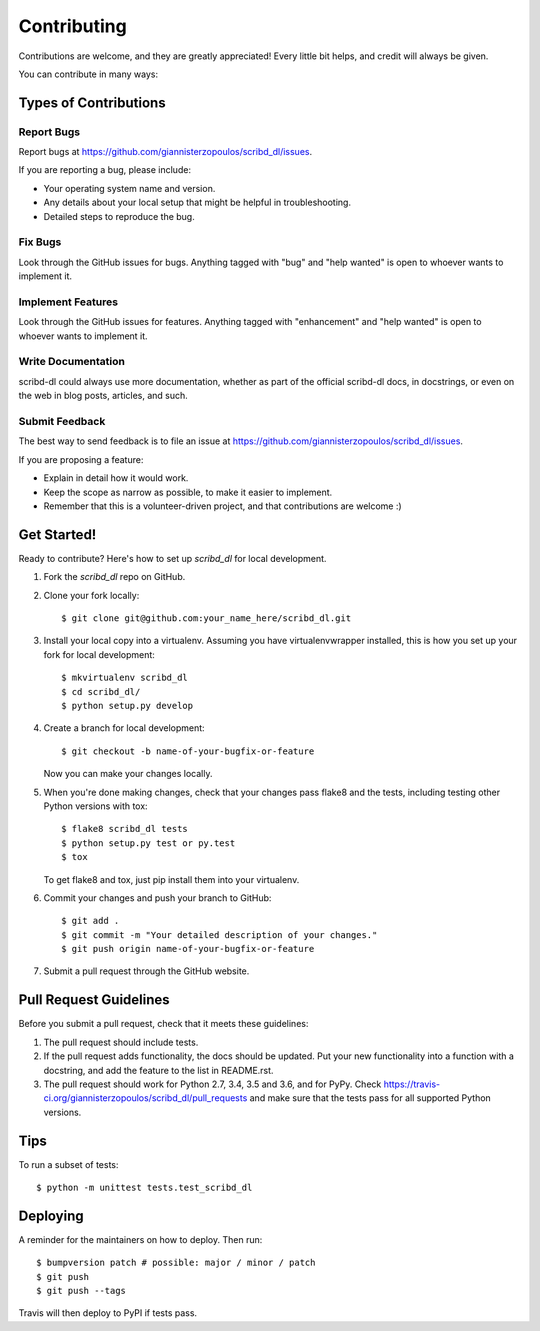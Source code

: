 .. highlight:: shell

============
Contributing
============

Contributions are welcome, and they are greatly appreciated! Every little bit
helps, and credit will always be given.

You can contribute in many ways:

Types of Contributions
----------------------

Report Bugs
~~~~~~~~~~~

Report bugs at https://github.com/giannisterzopoulos/scribd_dl/issues.

If you are reporting a bug, please include:

* Your operating system name and version.
* Any details about your local setup that might be helpful in troubleshooting.
* Detailed steps to reproduce the bug.

Fix Bugs
~~~~~~~~

Look through the GitHub issues for bugs. Anything tagged with "bug" and "help
wanted" is open to whoever wants to implement it.

Implement Features
~~~~~~~~~~~~~~~~~~

Look through the GitHub issues for features. Anything tagged with "enhancement"
and "help wanted" is open to whoever wants to implement it.

Write Documentation
~~~~~~~~~~~~~~~~~~~

scribd-dl could always use more documentation, whether as part of the
official scribd-dl docs, in docstrings, or even on the web in blog posts,
articles, and such.

Submit Feedback
~~~~~~~~~~~~~~~

The best way to send feedback is to file an issue at https://github.com/giannisterzopoulos/scribd_dl/issues.

If you are proposing a feature:

* Explain in detail how it would work.
* Keep the scope as narrow as possible, to make it easier to implement.
* Remember that this is a volunteer-driven project, and that contributions
  are welcome :)

Get Started!
------------

Ready to contribute? Here's how to set up `scribd_dl` for local development.

1. Fork the `scribd_dl` repo on GitHub.
2. Clone your fork locally::

    $ git clone git@github.com:your_name_here/scribd_dl.git

3. Install your local copy into a virtualenv. Assuming you have virtualenvwrapper installed, this is how you set up your fork for local development::

    $ mkvirtualenv scribd_dl
    $ cd scribd_dl/
    $ python setup.py develop

4. Create a branch for local development::

    $ git checkout -b name-of-your-bugfix-or-feature

   Now you can make your changes locally.

5. When you're done making changes, check that your changes pass flake8 and the
   tests, including testing other Python versions with tox::

    $ flake8 scribd_dl tests
    $ python setup.py test or py.test
    $ tox

   To get flake8 and tox, just pip install them into your virtualenv.

6. Commit your changes and push your branch to GitHub::

    $ git add .
    $ git commit -m "Your detailed description of your changes."
    $ git push origin name-of-your-bugfix-or-feature

7. Submit a pull request through the GitHub website.

Pull Request Guidelines
-----------------------

Before you submit a pull request, check that it meets these guidelines:

1. The pull request should include tests.
2. If the pull request adds functionality, the docs should be updated. Put
   your new functionality into a function with a docstring, and add the
   feature to the list in README.rst.
3. The pull request should work for Python 2.7, 3.4, 3.5 and 3.6, and for PyPy. Check
   https://travis-ci.org/giannisterzopoulos/scribd_dl/pull_requests
   and make sure that the tests pass for all supported Python versions.

Tips
----

To run a subset of tests::


    $ python -m unittest tests.test_scribd_dl

Deploying
---------

A reminder for the maintainers on how to deploy.
Then run::

$ bumpversion patch # possible: major / minor / patch
$ git push
$ git push --tags

Travis will then deploy to PyPI if tests pass.
